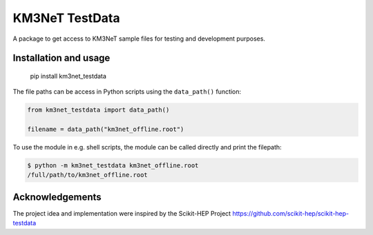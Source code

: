KM3NeT TestData
===============

.. image:: https://git.km3net.de/km3py/km3net_testdata/badges/master/pipeline.svg
    :target: https://git.km3net.de/km3py/km3net_testdata/pipelines

.. image:: https://git.km3net.de/km3py/km3net_testdata/badges/master/coverage.svg
    :target: https://km3py.pages.km3net.de/km3net_testdata/coverage

.. image:: https://examples.pages.km3net.de/km3badges/docs-latest-brightgreen.svg
    :target: https://km3py.pages.km3net.de/km3net_testdata


A package to get access to KM3NeT sample files for testing and development
purposes.

Installation and usage
----------------------

    pip install km3net_testdata

The file paths can be access in Python scripts using the ``data_path()`` function:

.. code-block:: python

    from km3net_testdata import data_path()

    filename = data_path("km3net_offline.root")

To use the module in e.g. shell scripts, the module can be called directly and
print the filepath:

.. code-block:: shell

   $ python -m km3net_testdata km3net_offline.root
   /full/path/to/km3net_offline.root


Acknowledgements
----------------

The project idea and implementation were inspired by the Scikit-HEP Project https://github.com/scikit-hep/scikit-hep-testdata
